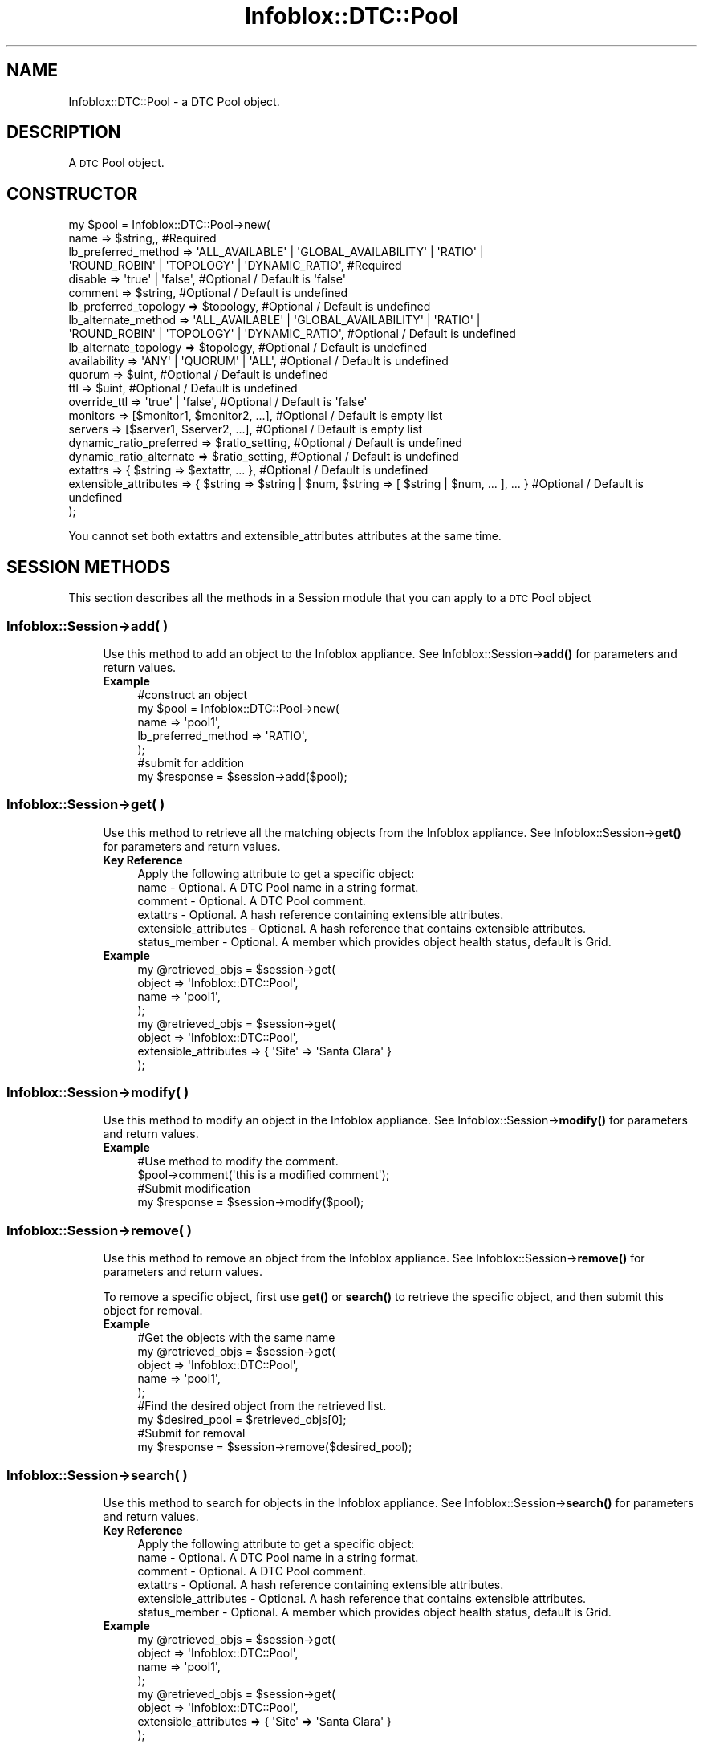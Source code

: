 .\" Automatically generated by Pod::Man 4.14 (Pod::Simple 3.40)
.\"
.\" Standard preamble:
.\" ========================================================================
.de Sp \" Vertical space (when we can't use .PP)
.if t .sp .5v
.if n .sp
..
.de Vb \" Begin verbatim text
.ft CW
.nf
.ne \\$1
..
.de Ve \" End verbatim text
.ft R
.fi
..
.\" Set up some character translations and predefined strings.  \*(-- will
.\" give an unbreakable dash, \*(PI will give pi, \*(L" will give a left
.\" double quote, and \*(R" will give a right double quote.  \*(C+ will
.\" give a nicer C++.  Capital omega is used to do unbreakable dashes and
.\" therefore won't be available.  \*(C` and \*(C' expand to `' in nroff,
.\" nothing in troff, for use with C<>.
.tr \(*W-
.ds C+ C\v'-.1v'\h'-1p'\s-2+\h'-1p'+\s0\v'.1v'\h'-1p'
.ie n \{\
.    ds -- \(*W-
.    ds PI pi
.    if (\n(.H=4u)&(1m=24u) .ds -- \(*W\h'-12u'\(*W\h'-12u'-\" diablo 10 pitch
.    if (\n(.H=4u)&(1m=20u) .ds -- \(*W\h'-12u'\(*W\h'-8u'-\"  diablo 12 pitch
.    ds L" ""
.    ds R" ""
.    ds C` ""
.    ds C' ""
'br\}
.el\{\
.    ds -- \|\(em\|
.    ds PI \(*p
.    ds L" ``
.    ds R" ''
.    ds C`
.    ds C'
'br\}
.\"
.\" Escape single quotes in literal strings from groff's Unicode transform.
.ie \n(.g .ds Aq \(aq
.el       .ds Aq '
.\"
.\" If the F register is >0, we'll generate index entries on stderr for
.\" titles (.TH), headers (.SH), subsections (.SS), items (.Ip), and index
.\" entries marked with X<> in POD.  Of course, you'll have to process the
.\" output yourself in some meaningful fashion.
.\"
.\" Avoid warning from groff about undefined register 'F'.
.de IX
..
.nr rF 0
.if \n(.g .if rF .nr rF 1
.if (\n(rF:(\n(.g==0)) \{\
.    if \nF \{\
.        de IX
.        tm Index:\\$1\t\\n%\t"\\$2"
..
.        if !\nF==2 \{\
.            nr % 0
.            nr F 2
.        \}
.    \}
.\}
.rr rF
.\" ========================================================================
.\"
.IX Title "Infoblox::DTC::Pool 3"
.TH Infoblox::DTC::Pool 3 "2018-06-05" "perl v5.32.0" "User Contributed Perl Documentation"
.\" For nroff, turn off justification.  Always turn off hyphenation; it makes
.\" way too many mistakes in technical documents.
.if n .ad l
.nh
.SH "NAME"
Infoblox::DTC::Pool \- a DTC Pool object.
.SH "DESCRIPTION"
.IX Header "DESCRIPTION"
A \s-1DTC\s0 Pool object.
.SH "CONSTRUCTOR"
.IX Header "CONSTRUCTOR"
.Vb 10
\& my $pool = Infoblox::DTC::Pool\->new(
\&    name                    => $string,,                                                              #Required
\&    lb_preferred_method     => \*(AqALL_AVAILABLE\*(Aq | \*(AqGLOBAL_AVAILABILITY\*(Aq | \*(AqRATIO\*(Aq |
\&                               \*(AqROUND_ROBIN\*(Aq | \*(AqTOPOLOGY\*(Aq | \*(AqDYNAMIC_RATIO\*(Aq,                          #Required
\&    disable                 => \*(Aqtrue\*(Aq | \*(Aqfalse\*(Aq,                                                      #Optional / Default is \*(Aqfalse\*(Aq
\&    comment                 => $string,                                                               #Optional / Default is undefined
\&    lb_preferred_topology   => $topology,                                                             #Optional / Default is undefined
\&    lb_alternate_method     => \*(AqALL_AVAILABLE\*(Aq | \*(AqGLOBAL_AVAILABILITY\*(Aq | \*(AqRATIO\*(Aq |
\&                               \*(AqROUND_ROBIN\*(Aq | \*(AqTOPOLOGY\*(Aq | \*(AqDYNAMIC_RATIO\*(Aq,                          #Optional / Default is undefined
\&    lb_alternate_topology   => $topology,                                                             #Optional / Default is undefined
\&    availability            => \*(AqANY\*(Aq | \*(AqQUORUM\*(Aq | \*(AqALL\*(Aq,                                              #Optional / Default is undefined
\&    quorum                  => $uint,                                                                 #Optional / Default is undefined
\&    ttl                     => $uint,                                                                 #Optional / Default is undefined
\&    override_ttl            => \*(Aqtrue\*(Aq | \*(Aqfalse\*(Aq,                                                      #Optional / Default is \*(Aqfalse\*(Aq
\&    monitors                => [$monitor1, $monitor2, ...],                                           #Optional / Default is empty list
\&    servers                 => [$server1, $server2, ...],                                             #Optional / Default is empty list
\&    dynamic_ratio_preferred => $ratio_setting,                                                        #Optional / Default is undefined
\&    dynamic_ratio_alternate => $ratio_setting,                                                        #Optional / Default is undefined
\&    extattrs                => { $string => $extattr, ... },                                          #Optional / Default is undefined
\&    extensible_attributes   => { $string => $string | $num, $string => [ $string | $num, ... ], ... } #Optional / Default is undefined
\& );
.Ve
.PP
You cannot set both extattrs and extensible_attributes attributes at the same time.
.SH "SESSION METHODS"
.IX Header "SESSION METHODS"
This section describes all the methods in a Session module that you can apply to a \s-1DTC\s0 Pool object
.SS "Infoblox::Session\->add( )"
.IX Subsection "Infoblox::Session->add( )"
.RS 4
Use this method to add an object to the Infoblox appliance. See Infoblox::Session\->\fBadd()\fR for parameters and return values.
.IP "\fBExample\fR" 4
.IX Item "Example"
.Vb 5
\& #construct an object
\& my $pool = Infoblox::DTC::Pool\->new(
\&    name  => \*(Aqpool1\*(Aq,
\&    lb_preferred_method => \*(AqRATIO\*(Aq,
\& );
\&
\& #submit for addition
\& my $response = $session\->add($pool);
.Ve
.RE
.RS 4
.RE
.SS "Infoblox::Session\->get( )"
.IX Subsection "Infoblox::Session->get( )"
.RS 4
Use this method to retrieve all the matching objects from the Infoblox appliance. See Infoblox::Session\->\fBget()\fR for parameters and return values.
.IP "\fBKey Reference\fR" 4
.IX Item "Key Reference"
.Vb 1
\& Apply the following attribute to get a specific object:
\&
\&  name                  \- Optional. A DTC Pool name in a string format.
\&  comment               \- Optional. A DTC Pool comment.
\&  extattrs              \- Optional. A hash reference containing extensible attributes.
\&  extensible_attributes \- Optional. A hash reference that contains extensible attributes.
\&  status_member         \- Optional. A member which provides object health status, default is Grid.
.Ve
.IP "\fBExample\fR" 4
.IX Item "Example"
.Vb 4
\& my @retrieved_objs = $session\->get(
\&     object => \*(AqInfoblox::DTC::Pool\*(Aq,
\&     name   => \*(Aqpool1\*(Aq,
\& );
\&
\& my @retrieved_objs = $session\->get(
\&     object => \*(AqInfoblox::DTC::Pool\*(Aq,
\&     extensible_attributes => { \*(AqSite\*(Aq => \*(AqSanta Clara\*(Aq }
\& );
.Ve
.RE
.RS 4
.RE
.SS "Infoblox::Session\->modify( )"
.IX Subsection "Infoblox::Session->modify( )"
.RS 4
Use this method to modify an object in the Infoblox appliance. See Infoblox::Session\->\fBmodify()\fR for parameters and return values.
.IP "\fBExample\fR" 4
.IX Item "Example"
.Vb 4
\& #Use method to modify the comment.
\& $pool\->comment(\*(Aqthis is a modified comment\*(Aq);
\& #Submit modification
\& my $response = $session\->modify($pool);
.Ve
.RE
.RS 4
.RE
.SS "Infoblox::Session\->remove( )"
.IX Subsection "Infoblox::Session->remove( )"
.RS 4
Use this method to remove an object from the Infoblox appliance. See Infoblox::Session\->\fBremove()\fR for parameters and return values.
.Sp
To remove a specific object, first use \fBget()\fR or \fBsearch()\fR to retrieve the specific object, and then submit this object for removal.
.IP "\fBExample\fR" 4
.IX Item "Example"
.Vb 9
\& #Get the objects with the same name
\& my @retrieved_objs = $session\->get(
\&     object => \*(AqInfoblox::DTC::Pool\*(Aq,
\&     name   => \*(Aqpool1\*(Aq,
\& );
\& #Find the desired object from the retrieved list.
\& my $desired_pool = $retrieved_objs[0];
\& #Submit for removal
\& my $response = $session\->remove($desired_pool);
.Ve
.RE
.RS 4
.RE
.SS "Infoblox::Session\->search( )"
.IX Subsection "Infoblox::Session->search( )"
.RS 4
Use this method to search for objects in the Infoblox appliance. See Infoblox::Session\->\fBsearch()\fR for parameters and return values.
.IP "\fBKey Reference\fR" 4
.IX Item "Key Reference"
.Vb 1
\& Apply the following attribute to get a specific object:
\&
\&  name                  \- Optional. A DTC Pool name in a string format.
\&  comment               \- Optional. A DTC Pool comment.
\&  extattrs              \- Optional. A hash reference containing extensible attributes.
\&  extensible_attributes \- Optional. A hash reference that contains extensible attributes.
\&  status_member         \- Optional. A member which provides object health status, default is Grid.
.Ve
.IP "\fBExample\fR" 4
.IX Item "Example"
.Vb 4
\& my @retrieved_objs = $session\->get(
\&     object => \*(AqInfoblox::DTC::Pool\*(Aq,
\&     name   => \*(Aqpool1\*(Aq,
\& );
\&
\& my @retrieved_objs = $session\->get(
\&     object => \*(AqInfoblox::DTC::Pool\*(Aq,
\&     extensible_attributes => { \*(AqSite\*(Aq => \*(AqSanta Clara\*(Aq }
\& );
.Ve
.RE
.RS 4
.RE
.SH "METHODS"
.IX Header "METHODS"
This section describes all the methods that you can use to set or retrieve the attribute values of the object.
.SS "availability( )"
.IX Subsection "availability( )"
.RS 4
Use this method to set or retrieve an \s-1DTC\s0 Pool resources availability status.
.Sp
Include the specified parameter to set the attribute value. Omit the parameter to retrieve the attribute value.
.IP "\fBParameter\fR" 4
.IX Item "Parameter"
The valid values are '\s-1ALL\s0', '\s-1ANY\s0' and '\s-1QUORUM\s0'.
.IP "\fBReturns\fR" 4
.IX Item "Returns"
If you specified a parameter, the method returns 'true' when the modification succeeds, and returns 'false' when the operation fails.
.Sp
If you did not specify a parameter, the method returns the attribute value.
.IP "\fBExample\fR" 4
.IX Item "Example"
.Vb 2
\& #get availability value
\& my $availability = $pool\->availability();
\&
\& #modify availability value
\& $pool\->availability(\*(AqANY\*(Aq);
.Ve
.RE
.RS 4
.RE
.SS "comment( )"
.IX Subsection "comment( )"
.RS 4
Use this method to set or retrieve a descriptive comment.
.Sp
Include the specified parameter to set the attribute value. Omit the parameter to retrieve the attribute value.
.IP "\fBParameter\fR" 4
.IX Item "Parameter"
The valid value is a comment in string format (\s-1UTF\-8\s0) with a maximum of 256 bytes.
.IP "\fBReturns\fR" 4
.IX Item "Returns"
If you specified a parameter, the method returns 'true' when the modification succeeds, and returns 'false' when the operation fails.
.Sp
If you did not specify a parameter, the method returns the attribute value.
.IP "\fBExample\fR" 4
.IX Item "Example"
.Vb 2
\& #get comment value
\& my $comment = $pool\->comment();
\&
\& #modify comment value
\& $pool\->comment(\*(Aqdesired comment\*(Aq);
.Ve
.RE
.RS 4
.RE
.SS "dynamic_ratio_alternate( )"
.IX Subsection "dynamic_ratio_alternate( )"
.RS 4
Use this method to set or retrieve the alternate dynamic ratio load balancing settings.
.Sp
Include the specified parameter to set the attribute value. Omit the parameter to retrieve the attribute value.
.IP "\fBParameter\fR" 4
.IX Item "Parameter"
The valid value is an Infoblox::DTC::Pool::DynamicRatioSetting object.
.IP "\fBReturns\fR" 4
.IX Item "Returns"
If you specified a parameter, the method returns 'true' when the modification succeeds, and returns 'false' when the operation fails.
.Sp
If you did not specify a parameter, the method returns the attribute value.
.IP "\fBExample\fR" 4
.IX Item "Example"
.Vb 2
\& #get dynamic_ratio_alternate value
\& my $dynamic_ratio_alternate = $pool\->dynamic_ratio_alternate();
\&
\& #Construct dynamic_ratio_alternate value
\& my $dynamic_ratio = Infoblox::DTC::Pool::DynamicRatioSetting\->new(
\&     method                => \*(AqROUND_TRIP_DELAY\*(Aq,
\&     invert_monitor_metric => \*(Aqtrue\*(Aq,
\& );
\&
\& #modify dynamic_ratio_alternate value
\& $pool\->dynamic_ratio_alternate($dynamic_ratio);
.Ve
.RE
.RS 4
.RE
.SS "dynamic_ratio_preferred( )"
.IX Subsection "dynamic_ratio_preferred( )"
.RS 4
Use this method to set or retrieve the preferred dynamic ratio load balancing settings.
.Sp
Include the specified parameter to set the attribute value. Omit the parameter to retrieve the attribute value.
.IP "\fBParameter\fR" 4
.IX Item "Parameter"
The valid value is an Infoblox::DTC::Pool::DynamicRatioSetting object.
.IP "\fBReturns\fR" 4
.IX Item "Returns"
If you specified a parameter, the method returns 'true' when the modification succeeds, and returns 'false' when the operation fails.
.Sp
If you did not specify a parameter, the method returns the attribute value.
.IP "\fBExample\fR" 4
.IX Item "Example"
.Vb 2
\& #get dynamic_ratio_preferred value
\& my $dynamic_ratio_preferred = $pool\->dynamic_ratio_preferred();
\&
\& #Construct dynamic_ratio_preferred value
\& my $dynamic_ratio = Infoblox::DTC::Pool::DynamicRatioSetting\->new(
\&     method                => \*(AqROUND_TRIP_DELAY\*(Aq,
\&     invert_monitor_metric => \*(Aqtrue\*(Aq,
\& );
\&
\& #modify dynamic_ratio_preferred value
\& $pool\->dynamic_ratio_preferred($dynamic_ratio);
.Ve
.RE
.RS 4
.RE
.SS "disable( )"
.IX Subsection "disable( )"
.RS 4
Use this method to enable or disable a \s-1DTC\s0 Pool.
.Sp
Include the specified parameter to set the attribute value. Omit the parameter to retrieve the attribute value.
.IP "\fBParameter\fR" 4
.IX Item "Parameter"
Specify 'true' to disable a \s-1DTC\s0 Pool or 'false' to enable it. The default value is 'false'.
.IP "\fBReturns\fR" 4
.IX Item "Returns"
If you specified a parameter, the method returns 'true' when the modification succeeds, and returns 'false' when the operation fails.
.Sp
If you did not specify a parameter, the method returns the attribute value.
.IP "\fBExample\fR" 4
.IX Item "Example"
.Vb 2
\& #get disable value
\& my $disable = $pool\->disable();
\&
\& #modify disable value
\& $pool\->disable(\*(Aqtrue\*(Aq);
.Ve
.RE
.RS 4
.RE
.SS "extattrs( )"
.IX Subsection "extattrs( )"
.RS 4
Use this method to set or retrieve the extensible attributes associated with a \s-1DTC\s0 Pool object.
.Sp
Include the specified parameter to set the attribute value. Omit the parameter to retrieve the attribute value.
.IP "\fBParameter\fR" 4
.IX Item "Parameter"
Valid value is a hash reference containing the names of extensible attributes and their associated values (Infoblox::Grid::Extattr objects).
.IP "\fBReturns\fR" 4
.IX Item "Returns"
If you specified a parameter, the method returns 'true' when the modification succeeds, and returns 'false' when the operation fails.
.Sp
If you did not specify a parameter, the method returns the attribute value.
.IP "\fBExample\fR" 4
.IX Item "Example"
.Vb 2
\& #get extattrs value
\& my $ref_extattrs = $pool\->extattrs();
\&
\& #Modify extattrs
\& $pool\->extattrs({ \*(AqSite\*(Aq => $extattr1, \*(AqAdministrator\*(Aq => $extattr2 });
.Ve
.RE
.RS 4
.RE
.SS "extensible_attributes( )"
.IX Subsection "extensible_attributes( )"
.RS 4
Use this method to set or retrieve the extensible attributes associated with a \s-1DTC\s0 Pool object.
.Sp
Include the specified parameter to set the attribute value. Omit the parameter to retrieve the attribute value.
.IP "\fBParameter\fR" 4
.IX Item "Parameter"
For valid values for extensible attributes, see Infoblox::Grid::ExtensibleAttributeDef/Extensible Attribute Values.
.IP "\fBReturns\fR" 4
.IX Item "Returns"
If you specified a parameter, the method returns 'true' when the modification succeeds, and returns 'false' when the operation fails.
.Sp
If you did not specify a parameter, the method returns the attribute value.
.IP "\fBExample\fR" 4
.IX Item "Example"
.Vb 2
\& #Get extensible attributes
\& my $ref_extensible_attributes = $pool\->extensible_attributes();
\&
\& #Modify extensible attributes
\& $pool\->extensible_attributes({\*(AqSite\*(Aq => \*(AqSanta Clara\*(Aq, \*(AqAdministrator\*(Aq => [\*(AqPeter\*(Aq, \*(AqTom\*(Aq]});
.Ve
.RE
.RS 4
.RE
.SS "health( )"
.IX Subsection "health( )"
.RS 4
Use this method to retrieve a \s-1DTC\s0 Pool health information. This is a read-only attribute.
.IP "\fBParameter\fR" 4
.IX Item "Parameter"
None
.IP "\fBReturns\fR" 4
.IX Item "Returns"
The valid return value is an Infoblox::DTC::Health object.
.IP "\fBExample\fR" 4
.IX Item "Example"
.Vb 2
\& #get health value
\& my $health = $pool\->health();
.Ve
.RE
.RS 4
.RE
.SS "lb_alternate_method( )"
.IX Subsection "lb_alternate_method( )"
.RS 4
Use this method to set or retrieve the alternate load balancing method for the \s-1DTC\s0 Pool object.
.Sp
Include the specified parameter to set the attribute value. Omit the parameter to retrieve the attribute value.
.IP "\fBParameter\fR" 4
.IX Item "Parameter"
The valid values are '\s-1ALL_AVAILABLE\s0', '\s-1DYNAMIC_RATIO\s0', '\s-1NONE\s0', '\s-1GLOBAL_AVAILABILITY\s0', '\s-1RATIO\s0', '\s-1ROUND_ROBIN\s0' and '\s-1TOPOLOGY\s0'.
.IP "\fBReturns\fR" 4
.IX Item "Returns"
If you specified a parameter, the method returns 'true' when the modification succeeds, and returns 'false' when the operation fails.
.Sp
If you did not specify a parameter, the method returns the attribute value.
.IP "\fBExample\fR" 4
.IX Item "Example"
.Vb 2
\& #get lb_alternate_method value
\& my $lb_alternate_method = $pool\->lb_alternate_method();
\&
\& #modify lb_alternate_method value
\& $pool\->lb_alternate_method(\*(AqRATIO\*(Aq);
.Ve
.RE
.RS 4
.RE
.SS "lb_alternate_topology( )"
.IX Subsection "lb_alternate_topology( )"
.RS 4
Use this method to set or retrieve topology rules for the alternate '\s-1TOPOLOGY\s0' load balancing method for the \s-1DTC\s0 Pool object.
.Sp
Include the specified parameter to set the attribute value. Omit the parameter to retrieve the attribute value.
.Sp
Not that this field will be retrieved from the appliance only if alternate load balancing method is '\s-1TOPOLOGY\s0'.
.IP "\fBParameter\fR" 4
.IX Item "Parameter"
The valid value is an Infoblox::DTC::Topology object.
.IP "\fBReturns\fR" 4
.IX Item "Returns"
If you specified a parameter, the method returns 'true' when the modification succeeds, and returns 'false' when the operation fails.
.Sp
If you did not specify a parameter, the method returns the attribute value.
.IP "\fBExample\fR" 4
.IX Item "Example"
.Vb 2
\& #get lb_alternate_topology value
\& my $lb_alternate_topology = $pool\->lb_alternate_topology();
\&
\& #modify lb_alternate_topology value
\& $pool\->lb_alternate_topology($lb_alternate_topology);
.Ve
.RE
.RS 4
.RE
.SS "lb_preferred_method( )"
.IX Subsection "lb_preferred_method( )"
.RS 4
Use this method to set or retrieve the preferred load balancing method for the \s-1DTC\s0 Pool object.
.Sp
Include the specified parameter to set the attribute value. Omit the parameter to retrieve the attribute value.
.IP "\fBParameter\fR" 4
.IX Item "Parameter"
The valid values are '\s-1ALL_AVAILABLE\s0', '\s-1DYNAMIC_RATIO\s0', '\s-1GLOBAL_AVAILABILITY\s0', '\s-1RATIO\s0', '\s-1ROUND_ROBIN\s0' and '\s-1TOPOLOGY\s0'.
.IP "\fBReturns\fR" 4
.IX Item "Returns"
If you specified a parameter, the method returns 'true' when the modification succeeds, and returns 'false' when the operation fails.
.Sp
If you did not specify a parameter, the method returns the attribute value.
.IP "\fBExample\fR" 4
.IX Item "Example"
.Vb 2
\& #get lb_preferred_method value
\& my $lb_preferred_method = $pool\->lb_preferred_method();
\&
\& #modify lb_preferred_method value
\& $pool\->lb_preferred_method(\*(AqRATIO\*(Aq);
.Ve
.RE
.RS 4
.RE
.SS "lb_preferred_topology( )"
.IX Subsection "lb_preferred_topology( )"
.RS 4
Use this method to set or retrieve topology rules for the preferred '\s-1TOPOLOGY\s0' load balancing method for the \s-1DTC\s0 Pool object.
.Sp
Include the specified parameter to set the attribute value. Omit the parameter to retrieve the attribute value.
.IP "\fBParameter\fR" 4
.IX Item "Parameter"
The valid value is an Infoblox::DTC::Topology object.
.IP "\fBReturns\fR" 4
.IX Item "Returns"
If you specified a parameter, the method returns 'true' when the modification succeeds, and returns 'false' when the operation fails.
.Sp
If you did not specify a parameter, the method returns the attribute value.
.Sp
Not that this field will be retrieved from the appliance only if preferred load balancing method is '\s-1TOPOLOGY\s0'.
.IP "\fBExample\fR" 4
.IX Item "Example"
.Vb 2
\& #get lb_preferred_topology value
\& my $lb_preferred_topology = $pool\->lb_preferred_topology();
\&
\& #modify lb_preferred_topology value
\& $pool\->lb_preferred_topology($lb_preferred_topology);
.Ve
.RE
.RS 4
.RE
.SS "monitors( )"
.IX Subsection "monitors( )"
.RS 4
Use this method to set or retrieve health monitors related to a \s-1DTC\s0 Pool object.
.Sp
Include the specified parameter to set the attribute value. Omit the parameter to retrieve the attribute value.
.IP "\fBParameter\fR" 4
.IX Item "Parameter"
The valid value is an array which contains following objects: Infoblox::DTC::Monitor::TCP, Infoblox::DTC::Monitor::ICMP, Infoblox::DTC::Monitor::SIP, Infoblox::DTC::Monitor::HTTP, Infoblox::DTC::Monitor::PDP.
.IP "\fBReturns\fR" 4
.IX Item "Returns"
If you specified a parameter, the method returns 'true' when the modification succeeds, and returns 'false' when the operation fails.
.Sp
If you did not specify a parameter, the method returns the attribute value.
.IP "\fBExample\fR" 4
.IX Item "Example"
.Vb 2
\& #get monitors value
\& my @monitors = $pool\->monitors();
\&
\& #modify monitors value
\& $pool\->monitors([$monitor1, $monitor2]);
.Ve
.RE
.RS 4
.RE
.SS "name( )"
.IX Subsection "name( )"
.RS 4
Use this method to set or retrieve a \s-1DTC\s0 Pool name.
.Sp
Include the specified parameter to set the attribute value. Omit the parameter to retrieve the attribute value.
.IP "\fBParameter\fR" 4
.IX Item "Parameter"
The valid value is a desired name in a string format.
.IP "\fBReturns\fR" 4
.IX Item "Returns"
If you specified a parameter, the method returns 'true' when the modification succeeds, and returns 'false' when the operation fails.
.Sp
If you did not specify a parameter, the method returns the attribute value.
.IP "\fBExample\fR" 4
.IX Item "Example"
.Vb 2
\& #get name value
\& my $name = $pool\->name();
\&
\& #modify name value
\& $pool\->name(\*(Aqpool1\*(Aq);
.Ve
.RE
.RS 4
.RE
.SS "override_ttl( )"
.IX Subsection "override_ttl( )"
.RS 4
The override_ttl attribute controls whether the \s-1TTL\s0 value in the object is used, instead of the Grid default.
.Sp
The override_ttl attribute can be specified explicitly. It is also set implicitly when ttl is set to a defined value.
.Sp
Include the specified parameter to set the attribute value. Omit the parameter to retrieve the attribute value.
.IP "\fBParameter\fR" 4
.IX Item "Parameter"
Specify 'true' to set override_ttl flag or 'false' to disable it. Default value is 'false'.
.IP "\fBReturns\fR" 4
.IX Item "Returns"
If you specified a parameter, the method returns 'true' when the modification succeeds, and returns 'false' when the operation fails.
.Sp
If you did not specify a parameter, the method returns the attribute value.
.IP "\fBExample\fR" 4
.IX Item "Example"
.Vb 2
\& #get override_ttl value
\& my $override_ttl = $pool\->override_ttl();
\&
\& #modify override_ttl value
\& $pool\->override_ttl(\*(Aqtrue\*(Aq);
.Ve
.RE
.RS 4
.RE
.SS "quorum( )"
.IX Subsection "quorum( )"
.RS 4
Use this method to set or retrieve the number of monitors that must report the resource as 'up' for '\s-1QUORUM\s0' availability mode to be available.
.Sp
Include the specified parameter to set the attribute value. Omit the parameter to retrieve the attribute value.
.IP "\fBParameter\fR" 4
.IX Item "Parameter"
The valid value is an unsigned integer.
.IP "\fBReturns\fR" 4
.IX Item "Returns"
If you specified a parameter, the method returns 'true' when the modification succeeds, and returns 'false' when the operation fails.
.Sp
If you did not specify a parameter, the method returns the attribute value.
.IP "\fBExample\fR" 4
.IX Item "Example"
.Vb 2
\& #get quorum value
\& my $quorum = $pool\->quorum();
\&
\& #modify quorum value
\& $pool\->quorum(20);
.Ve
.RE
.RS 4
.RE
.SS "servers( )"
.IX Subsection "servers( )"
.RS 4
Use this method to set or retrieve a list of \s-1DTC\s0 Servers linked to a \s-1DTC\s0 Pool.
.Sp
Include the specified parameter to set the attribute value. Omit the parameter to retrieve the attribute value.
.IP "\fBParameter\fR" 4
.IX Item "Parameter"
The valid value is an array of Infoblox::DTC::Server::Link objects.
.IP "\fBReturns\fR" 4
.IX Item "Returns"
If you specified a parameter, the method returns 'true' when the modification succeeds, and returns 'false' when the operation fails.
.Sp
If you did not specify a parameter, the method returns the attribute value.
.IP "\fBExample\fR" 4
.IX Item "Example"
.Vb 2
\& #get servers value
\& my @servers = $pool\->servers();
\&
\& #modify servers value
\& $pool\->servers([$server1, $server2]);
.Ve
.RE
.RS 4
.RE
.SS "ttl( )"
.IX Subsection "ttl( )"
.RS 4
Use this method to set a \s-1TTL\s0 value.
.Sp
Setting this method to a defined value implicitly sets the override_ttl method to 'true'. Setting the parameter to undefined causes the appliance to use the Grid default and automatically resets the override_ttl attribute to 'false'.
.Sp
Note that when ttl is set to a defined value and override_ttl is set to 'false', the last operation takes precedence. Thus the sequence \f(CW$object\fR\->ttl(10); \f(CW$object\fR\->override_ttl('false'); will set override_ttl to 'false', and the sequence \f(CW$object\fR\->override_ttl('false'); \f(CW$object\fR\->ttl(10); will result in override_ttl='true'.
.IP "\fBParameter\fR" 4
.IX Item "Parameter"
The valid value is an unsigned integer.
.IP "\fBReturns\fR" 4
.IX Item "Returns"
If you specified a parameter, the method returns 'true' when the modification succeeds, and returns 'false' when the operation fails.
.Sp
If you did not specify a parameter, the method returns the attribute value.
.IP "\fBExample\fR" 4
.IX Item "Example"
.Vb 2
\& #get ttl value
\& my $ttl = $pool\->ttl();
\&
\& #modify ttl value
\& $pool\->ttl(10);
.Ve
.RE
.RS 4
.RE
.SH "AUTHOR"
.IX Header "AUTHOR"
Infoblox Inc. <http://www.infoblox.com/>
.SH "SEE ALSO"
.IX Header "SEE ALSO"
Infoblox::Session,
Infoblox::Session\->\fBadd()\fR,
Infoblox::Session\->\fBget()\fR,
Infoblox::Session\->\fBmodify()\fR,
Infoblox::Session\->\fBremove()\fR,
Infoblox::Session\->\fBsearch()\fR,
Infoblox::Grid::Extattr,
Infoblox::Grid::ExtensibleAttributeDef/Extensible Attribute Values,
Infoblox::DTC::Health,
Infoblox::DTC::Pool::DynamicRatioSetting,
Infoblox::DTC::Pool::Link,
Infoblox::DTC::Server::Link,
Infoblox::DTC::Topology,
Infoblox::DTC::Monitor::TCP,
Infoblox::DTC::Monitor::ICMP,
Infoblox::DTC::Mo    nitor::SIP,
Infoblox::DTC::Monitor::HTTP,
Infoblox::DTC::Monitor::PDP.
.SH "COPYRIGHT"
.IX Header "COPYRIGHT"
Copyright (c) 2017 Infoblox Inc.
